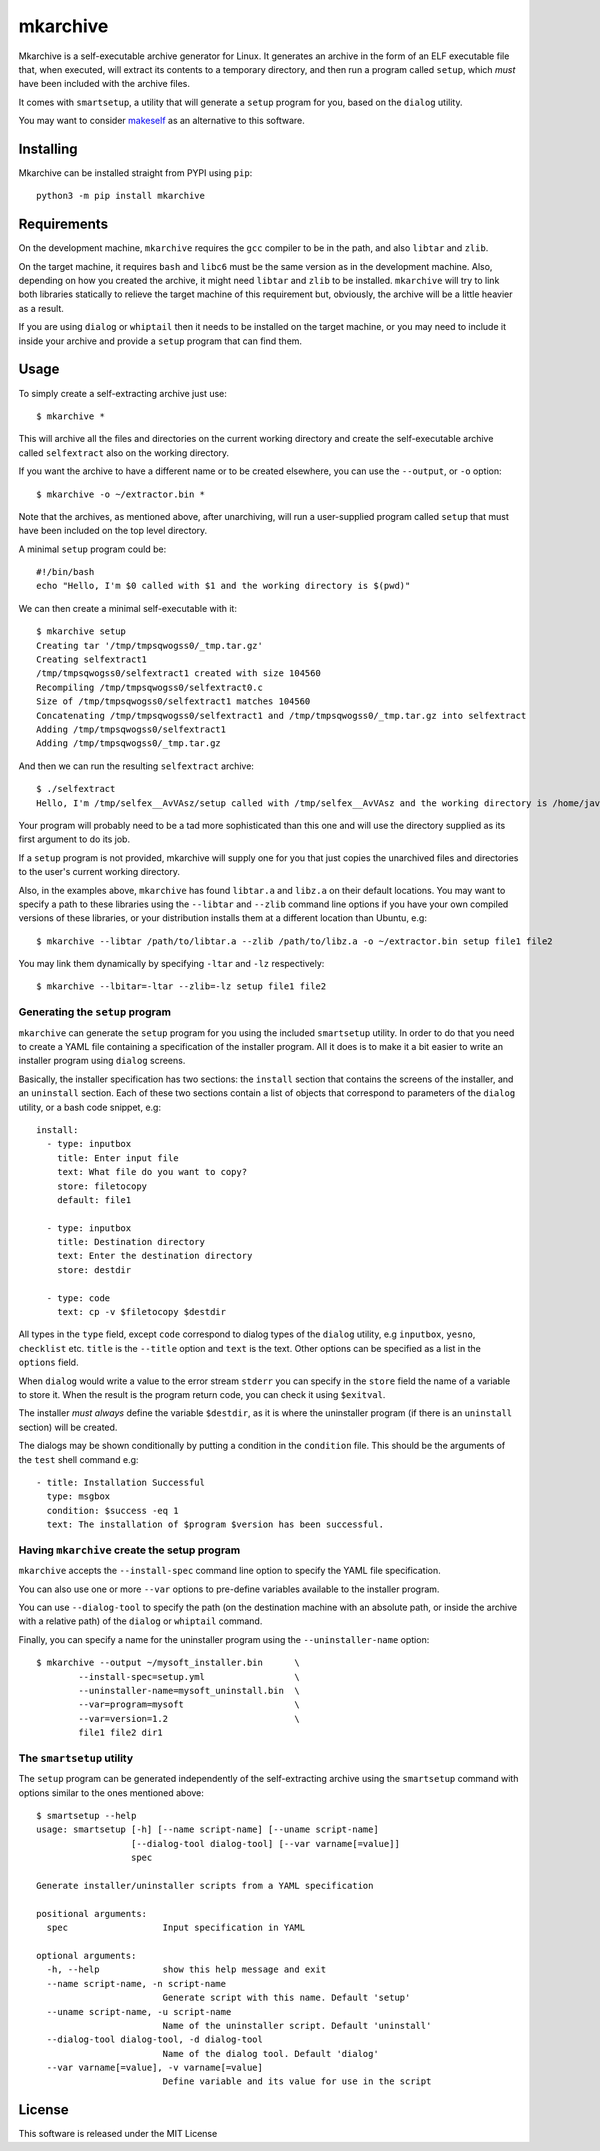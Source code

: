 mkarchive
=========

Mkarchive is a self-executable archive generator for Linux. It generates
an archive in the form of an ELF executable file that, when executed,
will extract its contents to a temporary directory, and then run a
program called ``setup``, which *must* have been included with the
archive files.

It comes with ``smartsetup``, a utility that will generate a ``setup``
program for you, based on the ``dialog`` utility.

You may want to consider makeself_ as an alternative to this software.

.. _makeself: https://makeself.io/

Installing
----------

Mkarchive can be installed straight from PYPI using ``pip``::

    python3 -m pip install mkarchive

Requirements
------------

On the development machine, ``mkarchive`` requires the ``gcc`` compiler
to be in the path, and also ``libtar`` and ``zlib``.

On the target machine, it requires ``bash`` and ``libc6`` must be the
same version as  in the development machine. Also, depending on how you
created the archive, it might need ``libtar`` and ``zlib`` to be installed.
``mkarchive`` will try to link both libraries statically to relieve the
target machine of this requirement but, obviously, the archive will be
a little heavier as a result.

If you are using ``dialog`` or ``whiptail`` then it needs to be
installed on the target machine, or you may need to include it inside
your archive and provide a ``setup`` program that can find them.

Usage
-----

To simply create a self-extracting archive just use::

    $ mkarchive *

This will archive all the files and directories on the current working
directory and create the self-executable archive called ``selfextract``
also on the working directory.

If you want the archive to have a different name or to be created
elsewhere, you can use the ``--output``, or ``-o`` option::

    $ mkarchive -o ~/extractor.bin *

Note that the archives, as mentioned above, after unarchiving, will run
a user-supplied program called ``setup`` that must have been included on
the top level directory.

A minimal ``setup`` program could be::

    #!/bin/bash
    echo "Hello, I'm $0 called with $1 and the working directory is $(pwd)"

We can then create a minimal self-executable with it::

    $ mkarchive setup
    Creating tar '/tmp/tmpsqwogss0/_tmp.tar.gz'
    Creating selfextract1
    /tmp/tmpsqwogss0/selfextract1 created with size 104560
    Recompiling /tmp/tmpsqwogss0/selfextract0.c
    Size of /tmp/tmpsqwogss0/selfextract1 matches 104560
    Concatenating /tmp/tmpsqwogss0/selfextract1 and /tmp/tmpsqwogss0/_tmp.tar.gz into selfextract
    Adding /tmp/tmpsqwogss0/selfextract1
    Adding /tmp/tmpsqwogss0/_tmp.tar.gz

And then we can run the resulting ``selfextract`` archive::

    $ ./selfextract
    Hello, I'm /tmp/selfex__AvVAsz/setup called with /tmp/selfex__AvVAsz and the working directory is /home/javier

Your program will probably need to be a tad more sophisticated than this
one and will use the directory supplied as its first argument to do its
job.

If a ``setup`` program is not provided, mkarchive will
supply one for you that just copies the unarchived files and directories
to the user's current working directory.

Also, in the examples above, ``mkarchive`` has found ``libtar.a`` and
``libz.a`` on their default locations. You may want to specify a path to
these libraries using the ``--libtar`` and ``--zlib`` command line
options if you have your own compiled versions of these libraries, or
your distribution installs them at a different location than Ubuntu,
e.g::

    $ mkarchive --libtar /path/to/libtar.a --zlib /path/to/libz.a -o ~/extractor.bin setup file1 file2

You may link them dynamically by specifying ``-ltar`` and ``-lz``
respectively::

   $ mkarchive --lbitar=-ltar --zlib=-lz setup file1 file2


Generating the ``setup`` program
~~~~~~~~~~~~~~~~~~~~~~~~~~~~~~~~

``mkarchive`` can generate the ``setup`` program for you using the
included ``smartsetup`` utility. In order to do that you need to create
a YAML file containing a specification of the installer program. All it
does is to make it a bit easier to write an installer program using
``dialog`` screens.

Basically, the installer specification has two sections: the ``install``
section that contains the screens of the installer, and an ``uninstall``
section. Each of these two sections contain a list of objects that
correspond to parameters of the ``dialog`` utility, or a bash code
snippet, e.g::

    install:
      - type: inputbox
        title: Enter input file
        text: What file do you want to copy?
        store: filetocopy
        default: file1

      - type: inputbox
        title: Destination directory
        text: Enter the destination directory
        store: destdir

      - type: code
        text: cp -v $filetocopy $destdir

All types in the ``type`` field, except ``code`` correspond to dialog
types of the ``dialog`` utility, e.g ``inputbox``, ``yesno``, ``checklist``
etc. ``title`` is the ``--title`` option and ``text`` is the text. Other
options can be specified as a list in the ``options`` field.

When ``dialog`` would write a value to the error stream ``stderr`` you
can specify in the ``store`` field the  name of a variable to store it.
When the result is the program return code, you can check it using
``$exitval``.

The installer *must always* define the variable ``$destdir``, as it is
where the uninstaller program (if there is an ``uninstall`` section)
will be created.

The dialogs may be shown conditionally by putting a condition in the
``condition`` file. This should be the arguments of the ``test`` shell
command e.g::

    - title: Installation Successful
      type: msgbox
      condition: $success -eq 1
      text: The installation of $program $version has been successful.

Having ``mkarchive`` create the setup program
~~~~~~~~~~~~~~~~~~~~~~~~~~~~~~~~~~~~~~~~~~~~~

``mkarchive`` accepts the ``--install-spec`` command line option to
specify the YAML file specification.

You can also use one or more ``--var`` options to pre-define variables
available to the installer program.

You can use ``--dialog-tool`` to specify the path (on the destination
machine with an absolute path, or inside the archive with a relative
path) of the ``dialog`` or ``whiptail`` command.

Finally, you can specify a name for the uninstaller program using the
``--uninstaller-name`` option::

    $ mkarchive --output ~/mysoft_installer.bin      \
            --install-spec=setup.yml                 \
            --uninstaller-name=mysoft_uninstall.bin  \
            --var=program=mysoft                     \
            --var=version=1.2                        \
            file1 file2 dir1

The ``smartsetup`` utility
~~~~~~~~~~~~~~~~~~~~~~~~~~

The ``setup`` program can be generated independently of the
self-extracting archive using the ``smartsetup`` command with options
similar to the ones mentioned above::

    $ smartsetup --help
    usage: smartsetup [-h] [--name script-name] [--uname script-name]
                      [--dialog-tool dialog-tool] [--var varname[=value]]
                      spec

    Generate installer/uninstaller scripts from a YAML specification

    positional arguments:
      spec                  Input specification in YAML

    optional arguments:
      -h, --help            show this help message and exit
      --name script-name, -n script-name
                            Generate script with this name. Default 'setup'
      --uname script-name, -u script-name
                            Name of the uninstaller script. Default 'uninstall'
      --dialog-tool dialog-tool, -d dialog-tool
                            Name of the dialog tool. Default 'dialog'
      --var varname[=value], -v varname[=value]
                            Define variable and its value for use in the script

License
-------
This software is released under the MIT License
